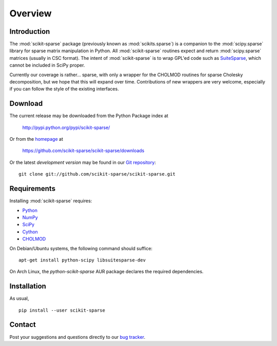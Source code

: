 Overview
========

Introduction
------------

The :mod:`scikit-sparse` package (previously known as :mod:`scikits.sparse`)
is a companion to the :mod:`scipy.sparse` library for sparse matrix
manipulation in Python. All :mod:`scikit-sparse` routines expect and
return :mod:`scipy.sparse` matrices (usually in CSC format). The intent
of :mod:`scikit-sparse` is to wrap GPL'ed code such as `SuiteSparse
<http://www.cise.ufl.edu/research/sparse/SuiteSparse/>`_, which cannot be
included in SciPy proper.

Currently our coverage is rather... sparse, with only a wrapper for
the CHOLMOD routines for sparse Cholesky decomposition, but we hope
that this will expand over time. Contributions of new wrappers are
very welcome, especially if you can follow the style of the existing
interfaces.

Download
--------

The current release may be downloaded from the Python Package index at

  http://pypi.python.org/pypi/scikit-sparse/

Or from the `homepage <https://github.com/scikit-sparse/scikit-sparse>`_
at

  https://github.com/scikit-sparse/scikit-sparse/downloads

Or the latest *development version* may be found in our `Git
repository <https://github.com/scikit-sparse/scikit-sparse>`_::

  git clone git://github.com/scikit-sparse/scikit-sparse.git

Requirements
------------

Installing :mod:`scikit-sparse` requires:

* `Python <http://python.org/>`_
* `NumPy <http://numpy.scipy.org/>`_
* `SciPy <http://www.scipy.org/>`_
* `Cython <http://www.cython.org/>`_
* `CHOLMOD <http://www.cise.ufl.edu/research/sparse/cholmod/>`_

On Debian/Ubuntu systems, the following command should suffice::

  apt-get install python-scipy libsuitesparse-dev

On Arch Linux, the `python-scikit-sparse` AUR package declares the
required dependencies.

Installation
------------

As usual, ::

  pip install --user scikit-sparse

Contact
-------

Post your suggestions and questions directly to our `bug tracker
<https://github.com/scikit-sparse/scikit-sparse/issues>`_.
